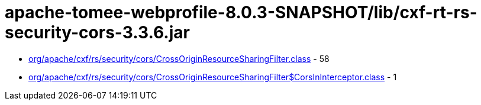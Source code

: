 = apache-tomee-webprofile-8.0.3-SNAPSHOT/lib/cxf-rt-rs-security-cors-3.3.6.jar

 - link:org/apache/cxf/rs/security/cors/CrossOriginResourceSharingFilter.adoc[org/apache/cxf/rs/security/cors/CrossOriginResourceSharingFilter.class] - 58
 - link:org/apache/cxf/rs/security/cors/CrossOriginResourceSharingFilter$CorsInInterceptor.adoc[org/apache/cxf/rs/security/cors/CrossOriginResourceSharingFilter$CorsInInterceptor.class] - 1
